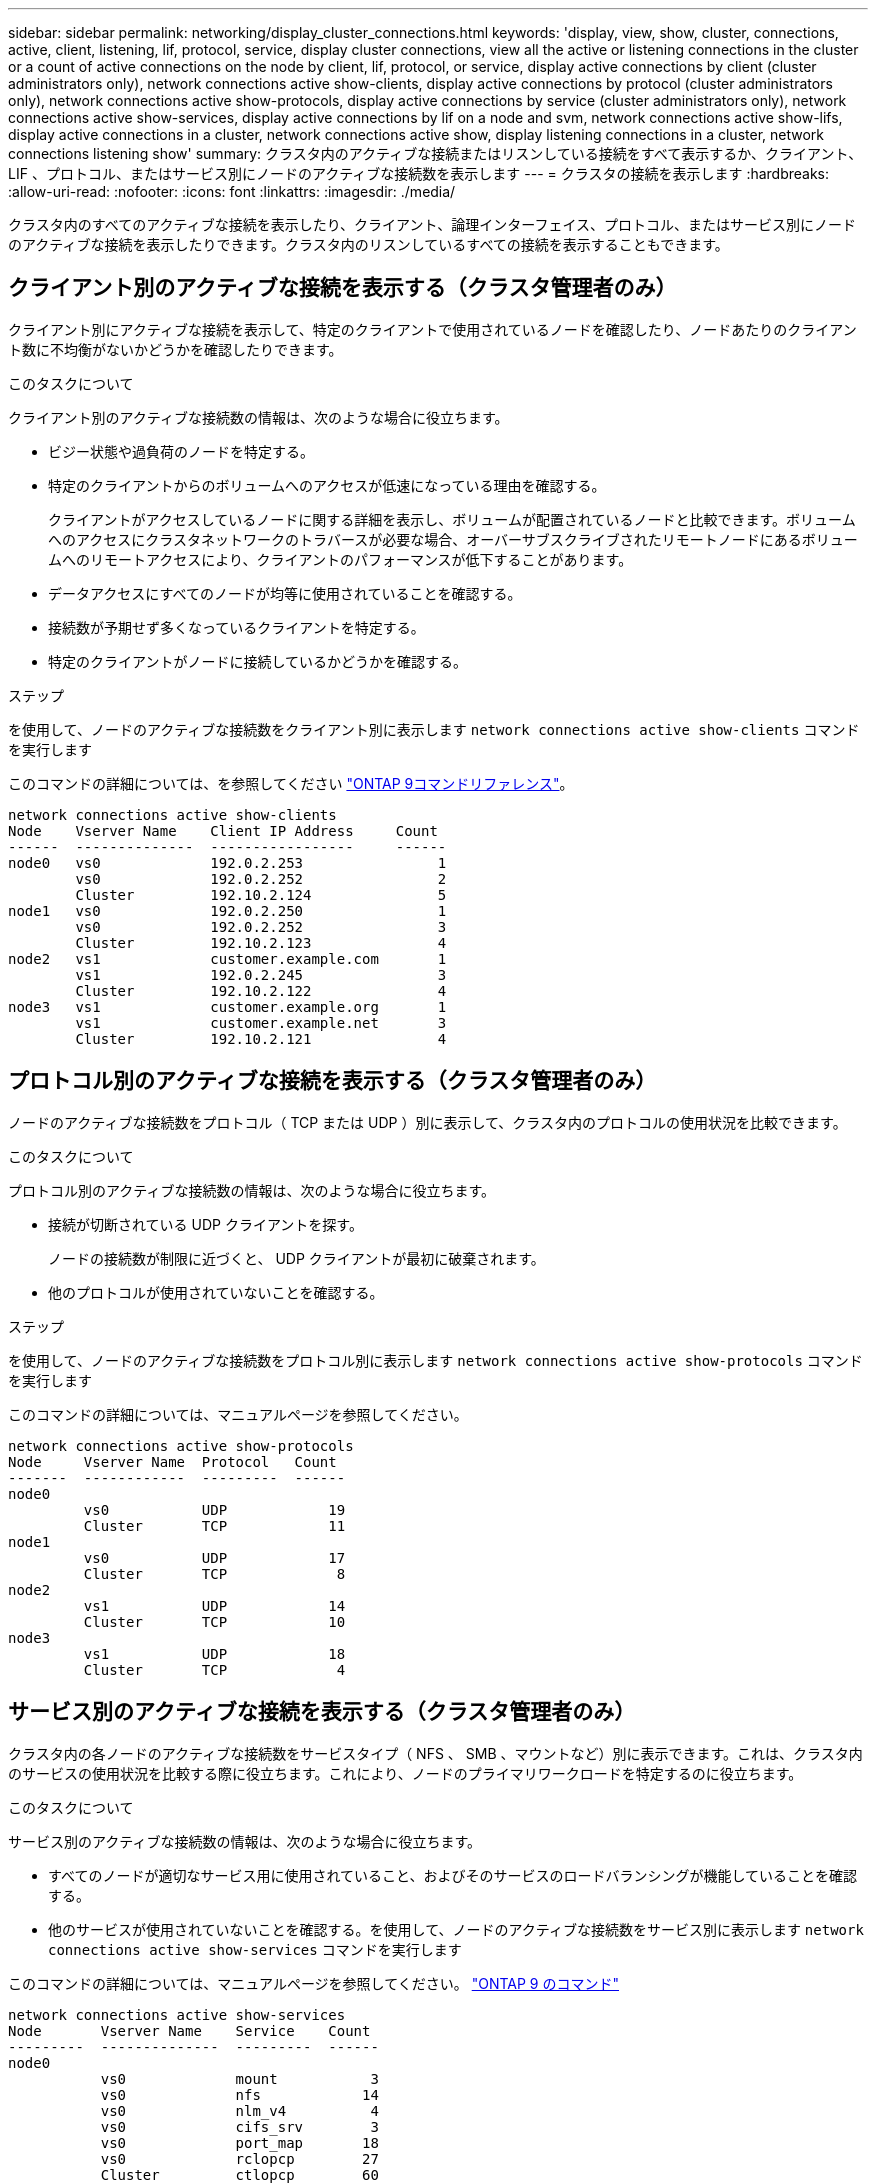 ---
sidebar: sidebar 
permalink: networking/display_cluster_connections.html 
keywords: 'display, view, show, cluster, connections, active, client, listening, lif, protocol, service, display cluster connections, view all the active or listening connections in the cluster or a count of active connections on the node by client, lif, protocol, or service, display active connections by client (cluster administrators only), network connections active show-clients, display active connections by protocol (cluster administrators only), network connections active show-protocols, display active connections by service (cluster administrators only), network connections active show-services, display active connections by lif on a node and svm, network connections active show-lifs, display active connections in a cluster, network connections active show, display listening connections in a cluster, network connections listening show' 
summary: クラスタ内のアクティブな接続またはリスンしている接続をすべて表示するか、クライアント、 LIF 、プロトコル、またはサービス別にノードのアクティブな接続数を表示します 
---
= クラスタの接続を表示します
:hardbreaks:
:allow-uri-read: 
:nofooter: 
:icons: font
:linkattrs: 
:imagesdir: ./media/


[role="lead"]
クラスタ内のすべてのアクティブな接続を表示したり、クライアント、論理インターフェイス、プロトコル、またはサービス別にノードのアクティブな接続を表示したりできます。クラスタ内のリスンしているすべての接続を表示することもできます。



== クライアント別のアクティブな接続を表示する（クラスタ管理者のみ）

クライアント別にアクティブな接続を表示して、特定のクライアントで使用されているノードを確認したり、ノードあたりのクライアント数に不均衡がないかどうかを確認したりできます。

.このタスクについて
クライアント別のアクティブな接続数の情報は、次のような場合に役立ちます。

* ビジー状態や過負荷のノードを特定する。
* 特定のクライアントからのボリュームへのアクセスが低速になっている理由を確認する。
+
クライアントがアクセスしているノードに関する詳細を表示し、ボリュームが配置されているノードと比較できます。ボリュームへのアクセスにクラスタネットワークのトラバースが必要な場合、オーバーサブスクライブされたリモートノードにあるボリュームへのリモートアクセスにより、クライアントのパフォーマンスが低下することがあります。

* データアクセスにすべてのノードが均等に使用されていることを確認する。
* 接続数が予期せず多くなっているクライアントを特定する。
* 特定のクライアントがノードに接続しているかどうかを確認する。


.ステップ
を使用して、ノードのアクティブな接続数をクライアント別に表示します `network connections active show-clients` コマンドを実行します

このコマンドの詳細については、を参照してください link:http://docs.netapp.com/us-en/ontap-cli/network-connections-active-show-clients.html["ONTAP 9コマンドリファレンス"^]。

....
network connections active show-clients
Node    Vserver Name    Client IP Address     Count
------  --------------  -----------------     ------
node0   vs0             192.0.2.253                1
        vs0             192.0.2.252                2
        Cluster         192.10.2.124               5
node1   vs0             192.0.2.250                1
        vs0             192.0.2.252                3
        Cluster         192.10.2.123               4
node2   vs1             customer.example.com       1
        vs1             192.0.2.245                3
        Cluster         192.10.2.122               4
node3   vs1             customer.example.org       1
        vs1             customer.example.net       3
        Cluster         192.10.2.121               4
....


== プロトコル別のアクティブな接続を表示する（クラスタ管理者のみ）

ノードのアクティブな接続数をプロトコル（ TCP または UDP ）別に表示して、クラスタ内のプロトコルの使用状況を比較できます。

.このタスクについて
プロトコル別のアクティブな接続数の情報は、次のような場合に役立ちます。

* 接続が切断されている UDP クライアントを探す。
+
ノードの接続数が制限に近づくと、 UDP クライアントが最初に破棄されます。

* 他のプロトコルが使用されていないことを確認する。


.ステップ
を使用して、ノードのアクティブな接続数をプロトコル別に表示します `network connections active show-protocols` コマンドを実行します

このコマンドの詳細については、マニュアルページを参照してください。

....
network connections active show-protocols
Node     Vserver Name  Protocol   Count
-------  ------------  ---------  ------
node0
         vs0           UDP            19
         Cluster       TCP            11
node1
         vs0           UDP            17
         Cluster       TCP             8
node2
         vs1           UDP            14
         Cluster       TCP            10
node3
         vs1           UDP            18
         Cluster       TCP             4
....


== サービス別のアクティブな接続を表示する（クラスタ管理者のみ）

クラスタ内の各ノードのアクティブな接続数をサービスタイプ（ NFS 、 SMB 、マウントなど）別に表示できます。これは、クラスタ内のサービスの使用状況を比較する際に役立ちます。これにより、ノードのプライマリワークロードを特定するのに役立ちます。

.このタスクについて
サービス別のアクティブな接続数の情報は、次のような場合に役立ちます。

* すべてのノードが適切なサービス用に使用されていること、およびそのサービスのロードバランシングが機能していることを確認する。
* 他のサービスが使用されていないことを確認する。を使用して、ノードのアクティブな接続数をサービス別に表示します `network connections active show-services` コマンドを実行します


このコマンドの詳細については、マニュアルページを参照してください。 http://docs.netapp.com/ontap-9/topic/com.netapp.doc.dot-cm-cmpr/GUID-5CB10C70-AC11-41C0-8C16-B4D0DF916E9B.html["ONTAP 9 のコマンド"^]

....
network connections active show-services
Node       Vserver Name    Service    Count
---------  --------------  ---------  ------
node0
           vs0             mount           3
           vs0             nfs            14
           vs0             nlm_v4          4
           vs0             cifs_srv        3
           vs0             port_map       18
           vs0             rclopcp        27
           Cluster         ctlopcp        60
node1
           vs0             cifs_srv        3
           vs0             rclopcp        16
           Cluster         ctlopcp        60
node2
           vs1             rclopcp        13
           Cluster         ctlopcp        60
node3
           vs1             cifs_srv        1
           vs1             rclopcp        17
           Cluster         ctlopcp        60
....


== ノードおよび SVM の LIF 別のアクティブな接続の情報を表示します

ノードおよび Storage Virtual Machine （ SVM ）の LIF 別のアクティブな接続数を表示して、クラスタ内の LIF 間で接続数の不均衡がないかどうかを確認できます。

.このタスクについて
LIF 別のアクティブな接続数の情報は、次のような場合に役立ちます。

* 各 LIF の接続数を比較することで、過負荷の LIF を探す。
* すべてのデータ LIF に対して DNS ロードバランシングが機能していることを確認する。
* さまざまな SVM への接続数を比較して、最もよく使用されている SVM を特定する。


.ステップ
を使用して、SVMおよびノードのアクティブな接続数をLIF別に表示します `network connections active show-lifs` コマンドを実行します

このコマンドの詳細については、マニュアルページを参照してください。 http://docs.netapp.com/ontap-9/topic/com.netapp.doc.dot-cm-cmpr/GUID-5CB10C70-AC11-41C0-8C16-B4D0DF916E9B.html["ONTAP 9 のコマンド"^]

....
network connections active show-lifs
Node      Vserver Name  Interface Name  Count
--------  ------------  --------------- ------
node0
          vs0           datalif1             3
          Cluster       node0_clus_1         6
          Cluster       node0_clus_2         5
node1
          vs0           datalif2             3
          Cluster       node1_clus_1         3
          Cluster       node1_clus_2         5
node2
          vs1           datalif2             1
          Cluster       node2_clus_1         5
          Cluster       node2_clus_2         3
node3
          vs1           datalif1             1
          Cluster       node3_clus_1         2
          Cluster       node3_clus_2         2
....


== クラスタ内のアクティブな接続を表示します

クラスタ内のアクティブな接続に関する情報を表示して、それぞれの接続で使用されている LIF 、ポート、リモートホスト、サービス、 Storage Virtual Machine （ SVM ）、およびプロトコルを確認できます。

.このタスクについて
クラスタ内のアクティブな接続の情報は、次のような場合に役立ちます。

* 個々のクライアントが正しいノードで正しいプロトコルとサービスを使用していることを確認する。
* クライアントで特定の組み合わせのノード、プロトコル、およびサービスを使用してデータにアクセスできない場合に、同様のクライアントを探して設定やパケットトレースを比較することができます。


.ステップ
を使用して、クラスタ内のアクティブな接続を表示します `network connections active show` コマンドを実行します

このコマンドの詳細については、マニュアルページを参照してください。 http://docs.netapp.com/ontap-9/topic/com.netapp.doc.dot-cm-cmpr/GUID-5CB10C70-AC11-41C0-8C16-B4D0DF916E9B.html["ONTAP 9 のコマンド"^]

次のコマンドは、 node1 というノードのアクティブな接続の情報を表示します。

....
network connections active show -node node1
Vserver  Interface           Remote
Name     Name:Local Port     Host:Port           Protocol/Service
-------  ------------------  ------------------  ----------------
Node: node1
Cluster  node1_clus_1:50297  192.0.2.253:7700    TCP/ctlopcp
Cluster  node1_clus_1:13387  192.0.2.253:7700    TCP/ctlopcp
Cluster  node1_clus_1:8340   192.0.2.252:7700    TCP/ctlopcp
Cluster  node1_clus_1:42766  192.0.2.252:7700    TCP/ctlopcp
Cluster  node1_clus_1:36119  192.0.2.250:7700    TCP/ctlopcp
vs1      data1:111           host1.aa.com:10741  UDP/port-map
vs3      data2:111           host1.aa.com:10741  UDP/port-map
vs1      data1:111           host1.aa.com:12017  UDP/port-map
vs3      data2:111           host1.aa.com:12017  UDP/port-map
....
次のコマンドは、 SVM vs1 のアクティブな接続の情報を表示します。

....
network connections active show -vserver vs1
Vserver  Interface           Remote
Name     Name:Local Port     Host:Port           Protocol/Service
-------  ------------------  ------------------  ----------------
Node: node1
vs1      data1:111           host1.aa.com:10741  UDP/port-map
vs1      data1:111           host1.aa.com:12017  UDP/port-map
....


== クラスタ内のリスンしている接続を表示します

クラスタ内のリスンしている接続を表示して、特定のプロトコルとサービスの接続を受け入れている LIF とポートを確認することができます。

.このタスクについて
クラスタ内のリスンしている接続の表示は、次のような場合に役立ちます。

* 特定の LIF へのクライアント接続が必ず失敗する場合に、その LIF を適切なプロトコルまたはサービスでリスンしていることを確認する。
* あるノードのボリュームのデータに別のノードの LIF を介してリモートアクセスできない場合に、それぞれのクラスタ LIF で UDP / rclopcp リスナーが開いていることを確認する。
* 同じクラスタの 2 つのノード間での SnapMirror 転送に失敗した場合に、それぞれのクラスタ LIF で UDP / rclopcp リスナーが開いていることを確認する。
* 異なるクラスタの 2 つのノード間での SnapMirror 転送に失敗した場合に、それぞれのインタークラスタ LIF で TCP / ctlopcp リスナーが開いていることを確認する。


.ステップ
を使用して、ノードごとにリスンしている接続を表示します `network connections listening show` コマンドを実行します

....
network connections listening show
Vserver Name     Interface Name:Local Port        Protocol/Service
---------------- -------------------------------  ----------------
Node: node0
Cluster          node0_clus_1:7700                TCP/ctlopcp
vs1              data1:4049                       UDP/unknown
vs1              data1:111                        TCP/port-map
vs1              data1:111                        UDP/port-map
vs1              data1:4046                       TCP/sm
vs1              data1:4046                       UDP/sm
vs1              data1:4045                       TCP/nlm-v4
vs1              data1:4045                       UDP/nlm-v4
vs1              data1:2049                       TCP/nfs
vs1              data1:2049                       UDP/nfs
vs1              data1:635                        TCP/mount
vs1              data1:635                        UDP/mount
Cluster          node0_clus_2:7700                TCP/ctlopcp
....